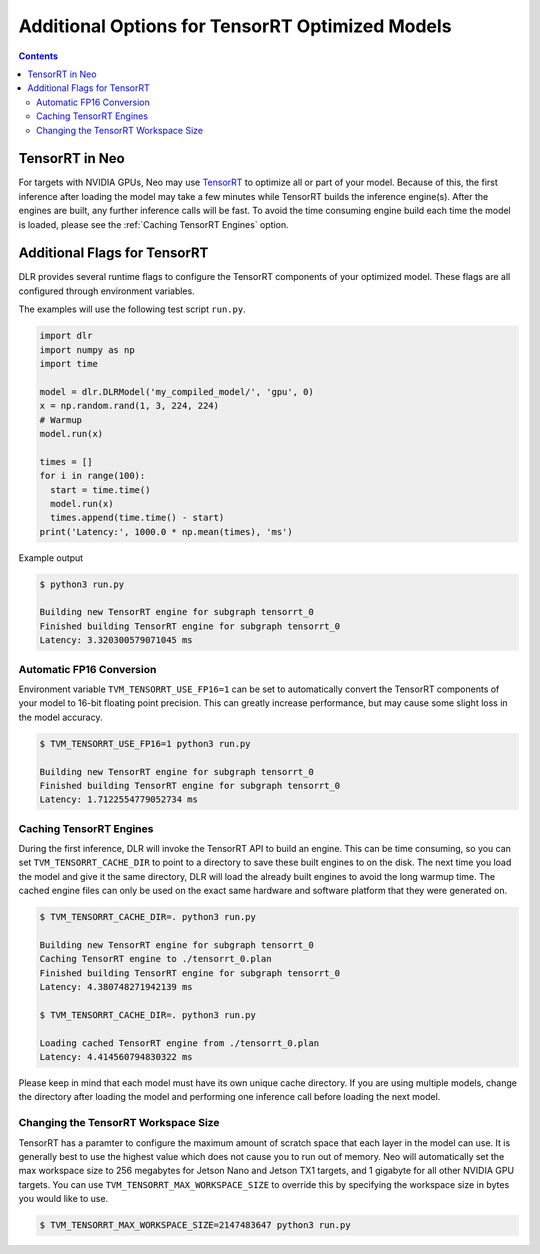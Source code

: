 ################################################
Additional Options for TensorRT Optimized Models
################################################

.. contents:: Contents
  :local:
  :backlinks: none

***************
TensorRT in Neo
***************

For targets with NVIDIA GPUs, Neo may use `TensorRT <https://developer.nvidia.com/tensorrt>`_ to optimize all or part of your model.
Because of this, the first inference after loading the model may take a few minutes while TensorRT builds the inference engine(s).
After the engines are built, any further inference calls will be fast.
To avoid the time consuming engine build each time the model is loaded, please see the :ref:`Caching TensorRT Engines` option.


*****************************
Additional Flags for TensorRT
*****************************

DLR provides several runtime flags to configure the TensorRT components of your optimized model.
These flags are all configured through environment variables.

The examples will use the following test script ``run.py``.
  
.. code-block:: python

  import dlr
  import numpy as np
  import time

  model = dlr.DLRModel('my_compiled_model/', 'gpu', 0)
  x = np.random.rand(1, 3, 224, 224)
  # Warmup
  model.run(x)

  times = []
  for i in range(100):
    start = time.time()
    model.run(x)
    times.append(time.time() - start)
  print('Latency:', 1000.0 * np.mean(times), 'ms')

Example output

.. code-block:: bash

  $ python3 run.py

  Building new TensorRT engine for subgraph tensorrt_0
  Finished building TensorRT engine for subgraph tensorrt_0
  Latency: 3.320300579071045 ms

Automatic FP16 Conversion
-------------------------

Environment variable ``TVM_TENSORRT_USE_FP16=1`` can be set to automatically convert the TensorRT
components of your model to 16-bit floating point precision. This can greatly increase performance,
but may cause some slight loss in the model accuracy.

.. code-block:: bash

  $ TVM_TENSORRT_USE_FP16=1 python3 run.py

  Building new TensorRT engine for subgraph tensorrt_0
  Finished building TensorRT engine for subgraph tensorrt_0
  Latency: 1.7122554779052734 ms


Caching TensorRT Engines
------------------------

During the first inference, DLR will invoke the TensorRT API to build an engine. This can be time consuming, so you can set ``TVM_TENSORRT_CACHE_DIR``
to point to a directory to save these built engines to on the disk. The next time you load the model and give it the same directory,
DLR will load the already built engines to avoid the long warmup time. The cached engine files can only be used on the exact same hardware and software platform that
they were generated on.

.. code-block:: bash

  $ TVM_TENSORRT_CACHE_DIR=. python3 run.py

  Building new TensorRT engine for subgraph tensorrt_0
  Caching TensorRT engine to ./tensorrt_0.plan
  Finished building TensorRT engine for subgraph tensorrt_0
  Latency: 4.380748271942139 ms

  $ TVM_TENSORRT_CACHE_DIR=. python3 run.py

  Loading cached TensorRT engine from ./tensorrt_0.plan
  Latency: 4.414560794830322 ms

Please keep in mind that each model must have its own unique cache directory. If you are using multiple models,
change the directory after loading the model and performing one inference call before loading the next model.

.. code-block:: python
  # Load first model
  os.environ["TVM_TENSORRT_CACHE_DIR"] = "model1_cache/"
  model1 = dlr.DLRModel(...)
  # Run inference at least one to load cached engine
  model1.run(...)

  # Load second model
  os.environ["TVM_TENSORRT_CACHE_DIR"] = "model2_cache/"
  model2 = dlr.DLRModel(...)
  # Run inference at least one to load cached engine
  model2.run(...)

  # Now both models can be used at will.
  model1.run(...)
  model2.run(...)


Changing the TensorRT Workspace Size
------------------------------------

TensorRT has a paramter to configure the maximum amount of scratch space that each layer in the model can use.
It is generally best to use the highest value which does not cause you to run out of memory.
Neo will automatically set the max workspace size to 256 megabytes for Jetson Nano and Jetson TX1 targets, and 1 gigabyte for all other NVIDIA GPU targets.
You can use ``TVM_TENSORRT_MAX_WORKSPACE_SIZE`` to override this by specifying the workspace size in bytes you would like to use.

.. code-block:: bash

  $ TVM_TENSORRT_MAX_WORKSPACE_SIZE=2147483647 python3 run.py
